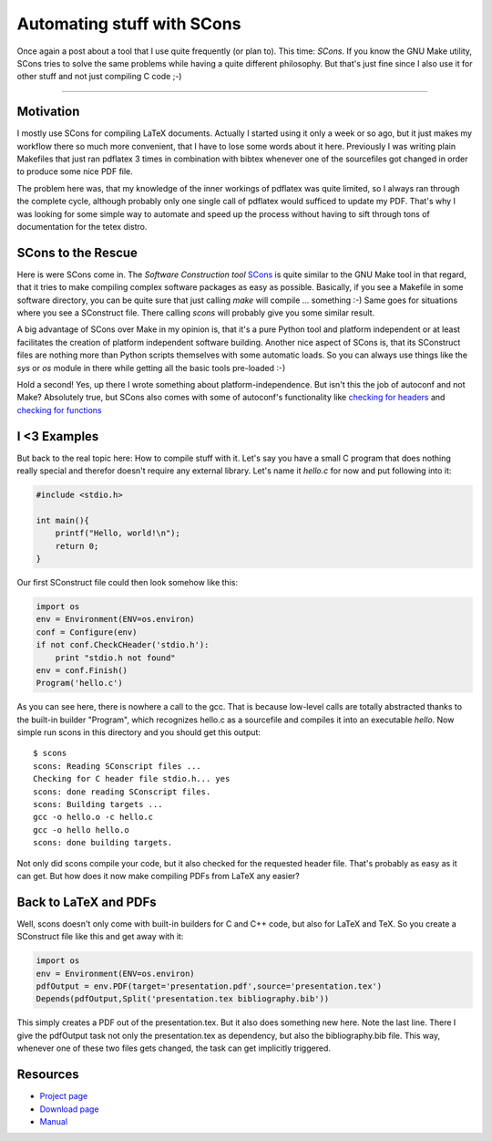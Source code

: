 Automating stuff with SCons
###########################

Once again a post about a tool that I use quite frequently (or plan to). This time: *SCons*. If you know the GNU Make utility, SCons tries to solve the same problems while having a quite different philosophy. But that's just fine since I also use it for other stuff and not just compiling C code ;-)

-------------------------------

Motivation
==========

I mostly use SCons for compiling LaTeX documents. Actually I started using it only a week or so ago, but it just makes my workflow there so much more convenient, that I have to lose some words about it here. Previously I was writing plain Makefiles that just ran pdflatex 3 times in combination with bibtex whenever one of the sourcefiles got changed in order to produce some nice PDF file.

The problem here was, that my knowledge of the inner workings of pdflatex was quite limited, so I always ran through the complete cycle, although probably only one single call of pdflatex would sufficed to update my PDF. That's why I was looking for some simple way to automate and speed up the process without having to sift through tons of documentation for the tetex distro.

SCons to the Rescue
===================

Here is were SCons come in. The *Software Construction tool* `SCons`_ is quite similar to the GNU Make tool in that regard, that it tries to make compiling complex software packages as easy as possible. Basically, if you see a Makefile in some software directory, you can be quite sure that just calling `make` will compile ... something :-) Same goes for situations where you see a SConstruct file. There calling `scons` will probably give you some similar result.

A big advantage of SCons over Make in my opinion is, that it's a pure Python tool and platform independent or at least facilitates the creation of platform independent software building. Another nice aspect of SCons is, that its SConstruct files are nothing more than Python scripts themselves with some automatic loads. So you can always use things like the *sys* or *os* module in there while getting all the basic tools pre-loaded :-)

Hold a second! Yes, up there I wrote something about platform-independence. But isn't this the job of autoconf and not Make? Absolutely true, but SCons also comes with some of autoconf's functionality like `checking for headers <http://scons.org/doc/0.97/HTML/scons-user/x2827.html>`_ and `checking for functions <http://scons.org/doc/0.97/HTML/scons-user/x2836.html>`_

I <3 Examples
=============

But back to the real topic here: How to compile stuff with it. Let's say you have a small C program that does nothing really special and therefor doesn't require any external library. Let's name it *hello.c* for now and put following into it:

.. sourcecode:: C
    
    #include <stdio.h>
    
    int main(){
        printf("Hello, world!\n");
        return 0;
    }
    
Our first SConstruct file could then look somehow like this:

.. sourcecode:: Python
    
    import os
    env = Environment(ENV=os.environ)
    conf = Configure(env)
    if not conf.CheckCHeader('stdio.h'):
        print "stdio.h not found"
    env = conf.Finish()
    Program('hello.c')
    
As you can see here, there is nowhere a call to the gcc. That is because low-level calls are totally abstracted thanks to the built-in builder "Program", which recognizes hello.c as a sourcefile and compiles it into an executable *hello*. Now simple run scons in this directory and you should get this output:

::
    
    $ scons
    scons: Reading SConscript files ...
    Checking for C header file stdio.h... yes
    scons: done reading SConscript files.
    scons: Building targets ...
    gcc -o hello.o -c hello.c
    gcc -o hello hello.o
    scons: done building targets.
    
Not only did scons compile your code, but it also checked for
the requested header file. That's probably as easy as it can get. But how does it now make compiling PDFs from LaTeX any easier?


Back to LaTeX and PDFs
======================

Well, scons doesn't only come with built-in builders for C and C++ code, but also for LaTeX and TeX. So you create a SConstruct file like this and get away with it:

.. sourcecode:: Python
    
    import os
    env = Environment(ENV=os.environ)
    pdfOutput = env.PDF(target='presentation.pdf',source='presentation.tex')
    Depends(pdfOutput,Split('presentation.tex bibliography.bib'))
    
This simply creates a PDF out of the presentation.tex. But it also does something new here. Note the last line. There I give the pdfOutput task not only the presentation.tex as dependency, but also the bibliography.bib file. This way, whenever one of these two files gets changed, the task can get implicitly triggered.

Resources
=========

* `Project page <http://scons.org>`_
* `Download page <http://scons.org/download.php>`_
* `Manual <http://scons.org/documentation.php>`_


.. _SCons: http://scons.org/